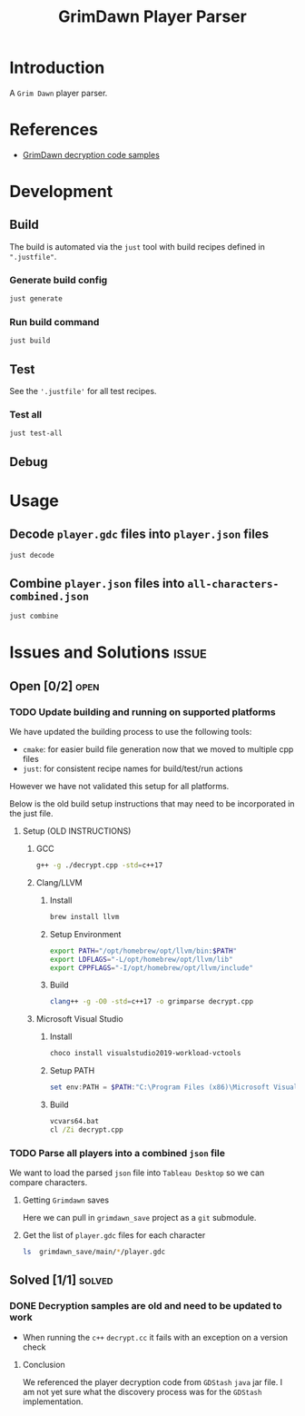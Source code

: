 #+title: GrimDawn Player Parser


* Introduction
A =Grim Dawn= player parser.

* References
+ [[http://www.lost.org.uk/grimdawn/][GrimDawn decryption code samples]]

* Development
** Build
The build is automated via the =just= tool with build recipes defined in ~".justfile"~.

*** Generate build config
#+begin_src sh
just generate
#+end_src

*** Run build command
#+begin_src sh
just build
#+end_src

** Test
See the ~'.justfile'~ for all test recipes.

*** Test all
#+begin_src sh
just test-all
#+end_src

** Debug

* Usage
** Decode ~player.gdc~ files into ~player.json~ files
#+begin_src sh
just decode
#+end_src

** Combine ~player.json~ files into ~all-characters-combined.json~
#+begin_src sh
just combine
#+end_src

* Issues and Solutions :issue:
** Open [0/2] :open:
*** TODO Update building and running on supported platforms
We have updated the building process to use the following tools:
+ =cmake=: for easier build file generation now that we moved to multiple cpp files
+ =just=: for consistent recipe names for build/test/run actions

However we have not validated this setup for all platforms.

Below is the old build setup instructions that may need to be incorporated in the just file.
**** Setup (OLD INSTRUCTIONS)
***** GCC
#+begin_src sh
g++ -g ./decrypt.cpp -std=c++17
#+end_src

***** Clang/LLVM
****** Install
#+begin_src sh
brew install llvm
#+end_src

****** Setup Environment
#+begin_src sh
export PATH="/opt/homebrew/opt/llvm/bin:$PATH"
export LDFLAGS="-L/opt/homebrew/opt/llvm/lib"
export CPPFLAGS="-I/opt/homebrew/opt/llvm/include"
#+end_src

****** Build
#+begin_src sh
clang++ -g -O0 -std=c++17 -o grimparse decrypt.cpp
#+end_src

***** Microsoft Visual Studio
****** Install
#+begin_src sh
choco install visualstudio2019-workload-vctools
#+end_src

****** Setup PATH
#+begin_src powershell
set env:PATH = $PATH:"C:\Program Files (x86)\Microsoft Visual Studio\2019\BuildTools\MSBuild\Current\Bin"
#+end_src

****** Build
#+begin_src bat
vcvars64.bat
cl /Zi decrypt.cpp
#+end_src
*** TODO Parse all players into a combined ~json~ file
We want to load the parsed ~json~ file into =Tableau Desktop= so we can compare characters.

**** Getting =Grimdawn= saves
Here we can pull in =grimdawn_save= project as a =git= submodule.
**** Get the list of ~player.gdc~ files for each character
#+begin_src sh :results table
ls  grimdawn_save/main/*/player.gdc
#+end_src


** Solved [1/1] :solved:
*** DONE Decryption samples are old and need to be updated to work
CLOSED: [2023-11-21 Tue 21:30]
:LOGBOOK:
- State "DONE"       from "TODO"       [2023-11-21 Tue 21:30]
:END:
+ When running the =c++= ~decrypt.cc~ it fails with an exception on a version check

**** Conclusion
We referenced the player decryption code from =GDStash= =java= jar file. I am not yet sure what the discovery process was for the =GDStash= implementation.
